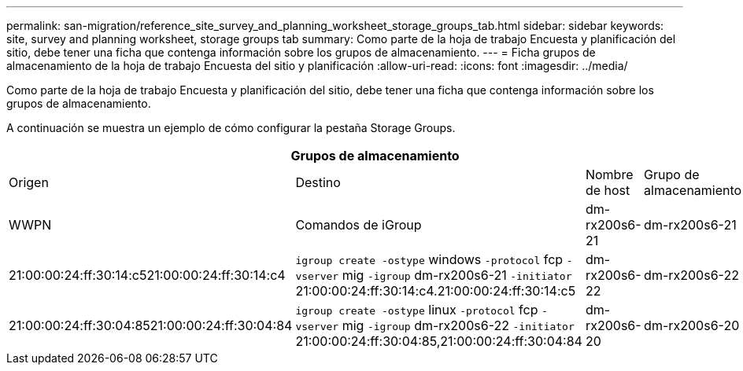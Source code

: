 ---
permalink: san-migration/reference_site_survey_and_planning_worksheet_storage_groups_tab.html 
sidebar: sidebar 
keywords: site, survey and planning worksheet, storage groups tab 
summary: Como parte de la hoja de trabajo Encuesta y planificación del sitio, debe tener una ficha que contenga información sobre los grupos de almacenamiento. 
---
= Ficha grupos de almacenamiento de la hoja de trabajo Encuesta del sitio y planificación
:allow-uri-read: 
:icons: font
:imagesdir: ../media/


[role="lead"]
Como parte de la hoja de trabajo Encuesta y planificación del sitio, debe tener una ficha que contenga información sobre los grupos de almacenamiento.

A continuación se muestra un ejemplo de cómo configurar la pestaña Storage Groups.

|===
4+| Grupos de almacenamiento 


 a| 
Origen
 a| 
Destino



 a| 
Nombre de host
 a| 
Grupo de almacenamiento
 a| 
WWPN
 a| 
Comandos de iGroup



 a| 
dm-rx200s6-21
 a| 
dm-rx200s6-21
 a| 
21:00:00:24:ff:30:14:c521:00:00:24:ff:30:14:c4
 a| 
`igroup create -ostype` windows `-protocol` fcp `-vserver` mig `-igroup` dm-rx200s6-21 `-initiator` 21:00:00:24:ff:30:14:c4.21:00:00:24:ff:30:14:c5



 a| 
dm-rx200s6-22
 a| 
dm-rx200s6-22
 a| 
21:00:00:24:ff:30:04:8521:00:00:24:ff:30:04:84
 a| 
`igroup create -ostype` linux `-protocol` fcp `-vserver` mig `-igroup` dm-rx200s6-22 `-initiator` 21:00:00:24:ff:30:04:85,21:00:00:24:ff:30:04:84



 a| 
dm-rx200s6-20
 a| 
dm-rx200s6-20
 a| 
21:00:00:24:ff:30:03:ea21:00:00:24:ff:30:03:eb
 a| 
`igroup create -ostype` vmware `-protocol` fcp `-vserver` mig -`igroup` dm-rx200s6-20 `-initiator` 21:00:00:24:ff:30:03:ea,21:00:00:24:ff:30:03:eb

|===